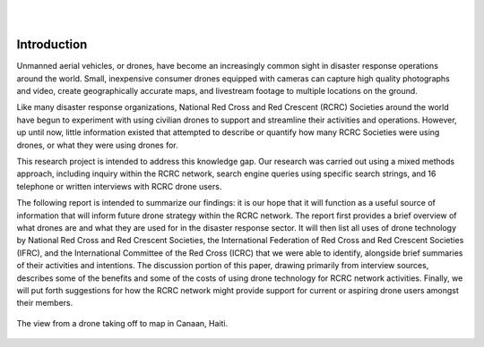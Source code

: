 
|
|

############
Introduction
############

Unmanned aerial vehicles, or drones, have become an increasingly common sight in disaster response operations around the world. Small, inexpensive consumer drones equipped with cameras can capture high quality photographs and video, create geographically accurate maps, and livestream footage to multiple locations on the ground.

Like many disaster response organizations, National Red Cross and Red Crescent (RCRC) Societies around the world have begun to experiment with using civilian drones to support and streamline their activities and operations. However, up until now, little information existed that attempted to describe or quantify how many RCRC Societies were using drones, or what they were using drones for. 

This research project is intended to address this knowledge gap. Our research was carried out using a mixed methods approach, including inquiry within the RCRC network, search engine queries using specific search strings, and 16 telephone or written interviews with RCRC drone users. 

The following report is intended to summarize our findings: it is our hope that it will function as a useful source of information that will inform future drone strategy within the RCRC network. The report first provides a brief overview of what drones are and what they are used for in the disaster response sector. It will then list all uses of drone technology by National Red Cross and Red Crescent Societies, the International Federation of Red Cross and Red Crescent Societies (IFRC), and the International Committee of the Red Cross (ICRC) that we were able to identify, alongside brief summaries of their activities and intentions. The discussion portion of this paper, drawing primarily from interview sources, describes some of the benefits and some of the costs of using drone technology for RCRC network activities. Finally, we will put forth suggestions for how the RCRC network might provide support for current or aspiring drone users amongst their members. 

.. figure:: /images/20171213_SILVER101_DJI_0331-Dan_Joseph.JPG
   :alt: Aerial view from a drone of a Haitian Red Cross Land Cruiser.
   :align: center
   
   The view from a drone taking off to map in Canaan, Haiti.

